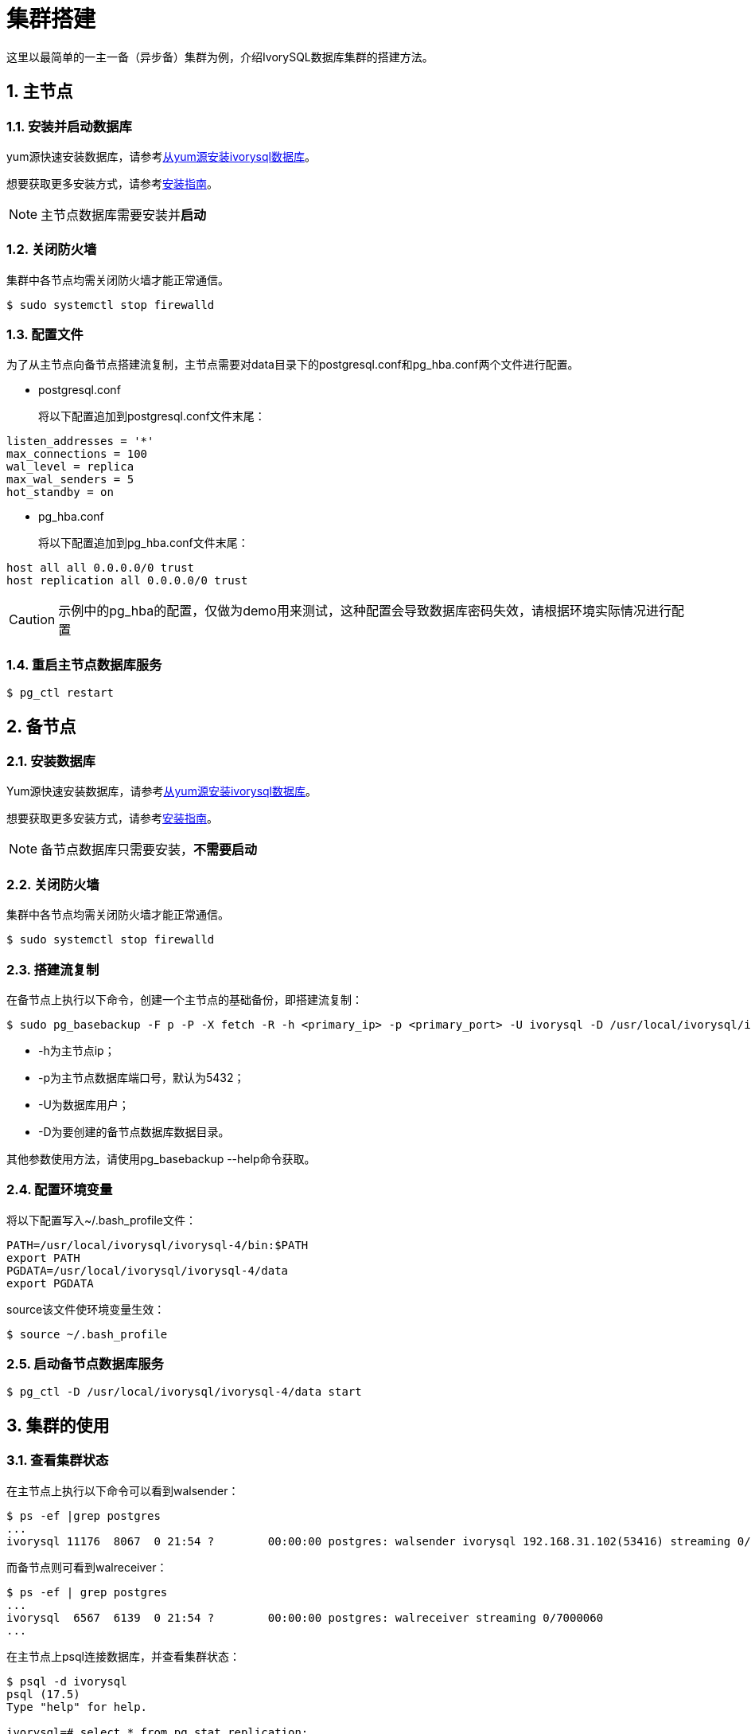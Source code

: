 
:sectnums:
:sectnumlevels: 5

= **集群搭建**
这里以最简单的一主一备（异步备）集群为例，介绍IvorySQL数据库集群的搭建方法。

== 主节点

=== 安装并启动数据库
yum源快速安装数据库，请参考xref:master/3.1.adoc#从yum源安装ivorysql数据库[从yum源安装ivorysql数据库]。

想要获取更多安装方式，请参考xref:master/4.1.adoc[安装指南]。

[NOTE]
主节点数据库需要安装并**启动**

=== 关闭防火墙
集群中各节点均需关闭防火墙才能正常通信。
```
$ sudo systemctl stop firewalld 
```

=== 配置文件
为了从主节点向备节点搭建流复制，主节点需要对data目录下的postgresql.conf和pg_hba.conf两个文件进行配置。

** postgresql.conf

+

将以下配置追加到postgresql.conf文件末尾：
```
listen_addresses = '*'                                             
max_connections = 100
wal_level = replica
max_wal_senders = 5
hot_standby = on
```

** pg_hba.conf

+

将以下配置追加到pg_hba.conf文件末尾：
```
host all all 0.0.0.0/0 trust
host replication all 0.0.0.0/0 trust
```
[CAUTION]
示例中的pg_hba的配置，仅做为demo用来测试，这种配置会导致数据库密码失效，请根据环境实际情况进行配置

=== 重启主节点数据库服务
```
$ pg_ctl restart 
```

== 备节点
=== 安装数据库
Yum源快速安装数据库，请参考xref:master/3.1.adoc#从yum源安装ivorysql数据库[从yum源安装ivorysql数据库]。

想要获取更多安装方式，请参考xref:master/4.1.adoc[安装指南]。

[NOTE]
备节点数据库只需要安装，**不需要启动**

=== 关闭防火墙
集群中各节点均需关闭防火墙才能正常通信。
```
$ sudo systemctl stop firewalld 
```

=== 搭建流复制
在备节点上执行以下命令，创建一个主节点的基础备份，即搭建流复制：
```
$ sudo pg_basebackup -F p -P -X fetch -R -h <primary_ip> -p <primary_port> -U ivorysql -D /usr/local/ivorysql/ivorysql-4/data 
```
- -h为主节点ip；
- -p为主节点数据库端口号，默认为5432；
- -U为数据库用户；
- -D为要创建的备节点数据库数据目录。

其他参数使用方法，请使用pg_basebackup --help命令获取。

=== 配置环境变量

将以下配置写入~/.bash_profile文件：
```
PATH=/usr/local/ivorysql/ivorysql-4/bin:$PATH
export PATH
PGDATA=/usr/local/ivorysql/ivorysql-4/data
export PGDATA
```
source该文件使环境变量生效：
```
$ source ~/.bash_profile
```

=== 启动备节点数据库服务
```
$ pg_ctl -D /usr/local/ivorysql/ivorysql-4/data start
```

== 集群的使用
=== 查看集群状态
在主节点上执行以下命令可以看到walsender：
```
$ ps -ef |grep postgres
...
ivorysql 11176  8067  0 21:54 ?        00:00:00 postgres: walsender ivorysql 192.168.31.102(53416) streaming 0/7000060...
```
而备节点则可看到walreceiver：
```
$ ps -ef | grep postgres
...
ivorysql  6567  6139  0 21:54 ?        00:00:00 postgres: walreceiver streaming 0/7000060
...
```
在主节点上psql连接数据库，并查看集群状态：
```
$ psql -d ivorysql
psql (17.5)
Type "help" for help.

ivorysql=# select * from pg_stat_replication;
  pid  | usesysid | usename  | application_name |  client_addr   | client_hostname | client_port |         backend_start         | backend_
xmin |   state   | sent_lsn  | write_lsn | flush_lsn | replay_lsn | write_lag | flush_lag | replay_lag | sync_priority | sync_state |      
    reply_time           
-------+----------+----------+------------------+----------------+-----------------+-------------+-------------------------------+---------
-----+-----------+-----------+-----------+-----------+------------+-----------+-----------+------------+---------------+------------+------
-------------------------
 11176 |       10 | ivorysql | walreceiver      | 192.168.31.102 |                 |       53416 | 2024-12-18 21:54:52.041847-05 |         
     | streaming | 0/7000148 | 0/7000148 | 0/7000148 | 0/7000148  |           |           |            |             0 | async      | 2024-
12-18 22:52:07.325111-05
(1 row)
```
这里192.168.31.102为备节点的ip，async表示数据同步方式为异步流复制。
=== 使用集群
集群中所有的写操作均在主节点执行，读操作则主备节点都可以执行。主节点的数据通过流复制同步到备节点。主节点写操作的结果在任何一个备节点都能够查询到。
例如，在主节点创建一个新的数据库test，并在主节点进行查询：
```
$ psql -d ivorysql
psql (17.5)
Type "help" for help.

ivorysql=# create database test;
CREATE DATABASE
ivorysql=# \l
                                                       List of databases
   Name    |  Owner   | Encoding | Locale Provider |   Collate   |    Ctype    | ICU Locale | ICU Rules |   Access privileges   
-----------+----------+----------+-----------------+-------------+-------------+------------+-----------+-----------------------
 ivorysql  | ivorysql | UTF8     | libc            | en_US.UTF-8 | en_US.UTF-8 |            |           | 
 template0 | ivorysql | UTF8     | libc            | en_US.UTF-8 | en_US.UTF-8 |            |           | =c/ivorysql          +
           |          |          |                 |             |             |            |           | ivorysql=CTc/ivorysql
 template1 | ivorysql | UTF8     | libc            | en_US.UTF-8 | en_US.UTF-8 |            |           | =c/ivorysql          +
           |          |          |                 |             |             |            |           | ivorysql=CTc/ivorysql
 test      | ivorysql | UTF8     | libc            | en_US.UTF-8 | en_US.UTF-8 |            |           | 
(4 rows)
```
在备节点查询：
```
$ psql -d ivorysql
psql (17.5)
Type "help" for help.

ivorysql=# \l
                                                       List of databases
   Name    |  Owner   | Encoding | Locale Provider |   Collate   |    Ctype    | ICU Locale | ICU Rules |   Access privileges   
-----------+----------+----------+-----------------+-------------+-------------+------------+-----------+-----------------------
 ivorysql  | ivorysql | UTF8     | libc            | en_US.UTF-8 | en_US.UTF-8 |            |           | 
 template0 | ivorysql | UTF8     | libc            | en_US.UTF-8 | en_US.UTF-8 |            |           | =c/ivorysql          +
           |          |          |                 |             |             |            |           | ivorysql=CTc/ivorysql
 template1 | ivorysql | UTF8     | libc            | en_US.UTF-8 | en_US.UTF-8 |            |           | =c/ivorysql          +
           |          |          |                 |             |             |            |           | ivorysql=CTc/ivorysql
 test      | ivorysql | UTF8     | libc            | en_US.UTF-8 | en_US.UTF-8 |            |           | 
(4 rows)
```
